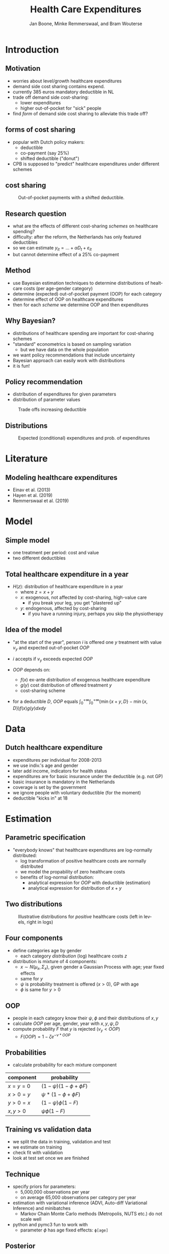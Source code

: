 #+TITLE: Health Care Expenditures
#+AUTHOR: Jan Boone, Minke Remmerswaal, and Bram Wouterse
#+REVEAL_ROOT: https://cdn.jsdelivr.net/npm/reveal.js
#+REVEAL_TRANS: cube
#+REVEAL_THEME: solarized
#+OPTIONS: toc:1 timestamp:nil num:nil
#+OPTIONS: reveal_width:1200 reveal_height:800
#+REVEAL_HLEVEL: 1
#+LANGUAGE:  en



* Introduction

** Motivation

+ worries about level/growth healthcare expenditures
+ demand side cost sharing contains expend.
+ currently 385 euros mandatory deductible in NL
+ trade off demand side cost-sharing:
  + lower expenditures
  + higher out-of-pocket for "sick" people
+ find /form/ of demand side cost sharing to alleviate this trade off?

** forms of cost sharing

+ popular with Dutch policy makers:
  + deductible
  + co-payment (say 25%)
  + shifted deductible ("donut")
+ CPB is supposed to "predict" healthcare expenditures under different schemes

** cost sharing

#+name: fig:shiftedD
#+caption: Out-of-pocket payments with a shifted deductible.
#+attr_latex: :width 250px
[[./shiftedD.png]]


** Research question

+ what are the effects of different cost-sharing /schemes/ on healthcare spending?
+ difficulty: after the reform, the Netherlands has only featured deductibles
+ so we can estimate $y_{it} = ... + \alpha D_t + \varepsilon_{it}$
+ but cannot determine effect of a 25% co-payment

** Method

+ use Bayesian estimation techniques to determine distributions of healtcare costs (per age-gender category)
+ determine (expected) out-of-pocket payment (OOP) for each category
+ determine effect of OOP on healthcare expenditures
+ then for each /scheme/ we determine OOP and then expenditures

** Why Bayesian?

+ distributions of healthcare spending are important for cost-sharing schemes
+ "standard" econometrics is based on sampling variation
  + but we have data on the whole population
+ we want policy recommendations that include uncertainty
+ Bayesian approach can easily work with distributions
+ it is fun!

** Policy recommendation
+ distribution of expenditures for given parameters
+ distribution of parameter values
#+attr_latex: :width 900px
#+caption: Trade offs increasing deductible
[[./deciles_deductible_male_female_Healthy.png]]

** Distributions 
#+attr_latex: :width 500px
#+caption: Expected (conditional) expenditures and prob. of expenditures
[[./ExpenditureOverAge.png]]

* Literature

** Modeling healthcare expenditures

+ Einav et al. (2013)
+ Hayen et al. (2019)
+ Remmerswaal et al. (2019)

* Model

** Simple model

+ one treatment per period: cost and value
+ two different deductibles
#+attr_latex: :width 250px
[[./deduct.png]]

** Total healthcare expenditure in a year
+ $H(z)$: distribution of healthcare expenditure in a year
  + where $z=x+y$
  + $x$: exogenous, not affected by cost-sharing, high-value care
     + if you break your leg, you get "plastered up"
  + $y$: endogenous, affected by cost-sharing
     + if you have a running injury, perhaps you skip the physiotherapy
 
** Idea of the model
+ "at the start of the year", person $i$ is offered one $y$ treatment with value $v_y$ and expected out-of-pocket $OOP$
+ $i$ accepts if $v_y$ exceeds expected $OOP$

+ $OOP$ depends on:
  + $f(x)$ ex-ante distribution of exogenous healthcare expenditure
  + $g(y)$ cost distribution of offered treatment $y$
  + cost-sharing scheme
+ for a deductible $D$, $OOP$ equals $\int_0^{+\infty} \int_0^{+\infty} (\min\{x+y,D\}-\min\{x,D\})f(x)g(y)dxdy$


* Data
 
** Dutch healthcare expenditure

+ expenditures per individual for 2008-2013
+ we use indiv.'s age and gender
+ later add income, indicators for health status
+ expenditures are for basic insurance under the deductible (e.g. not GP)
+ basic insurance is mandatory in the Netherlands
+ coverage is set by the government
+ we ignore people with voluntary deductible (for the moment)
+ deductible "kicks in" at 18

* Estimation

** Parametric specification
+ "everybody knows" that healthcare expenditures are log-normally distributed:
  + log transformation of positive healthcare costs are normally distributed
  + we model the propability of zero healthcare costs
  + benefits of log-normal distribution:
    + analytical expression for $OOP$ with deductible (estimation)
    + analytical expression for distribution of $x+y$

** Two distributions

#+name: fig:TwoDistributions
#+caption: Illustrative distributions for /positive/ healthcare costs (left in levels, right in logs)
[[./DistributionExpenditure.png]]

** Four components
+ define categories age by gender
  + each category /distribution/ (log) healthcare costs $z$
+ distribution is mixture of 4 components:
  + $x \sim N(\mu_x,\Sigma_x)$, given gender a Gaussian Process with age; year fixed effects
  + same for $y$
  + $\psi$ is probability treatment is offered ($x > 0$), GP with age
  + $\phi$ is same for $y > 0$

** OOP
+ people in each category know their $\psi,\phi$ and their distributions of $x,y$
+ calculate $OOP$ per age, gender, year with $x,y,\psi,D$
+ compute probability $F$ that $y$ is rejected ($v_y < OOP$)
  + $F(OOP) = 1-\zeta e^{-\nu*OOP}$

** Probabilities

+ calculate probability for each mixture component
| component | probability                 |
|-----------+-----------------------------|
| $x=y=0$   | $(1-\psi)(1-\phi + \phi F)$ |
| $x>0=y$   | $\psi*(1-\phi + \phi F)$    |
| $y>0=x$   | $(1-\psi)\phi(1-F)$         |
| $x,y>0$   | $\psi \phi (1-F)$           |

** Training vs validation data
+ we split the data in training, validation and test
+ we estimate on training
+ check fit with validation
+ look at test set once we are finished

** Technique
+ specify priors for parameters:
  + 5,000,000 observations per year
  + on average 65,000 observations per category per year
+ estimation with variational inference (ADVI, Auto-diff Variational Inference) and minibatches
  + Markov Chain Monte Carlo methods (Metropolis, NUTS etc.) do not scale well
+ python and pymc3 fun to work with
  + parameter $\phi$ has age fixed effects: ~ϕ[age]~

** Posterior
+ for each age-gender category, we draw 10,000 samples of the model parameters
+ for each sample we draw one $x,y$ and $z$
+ that is, we draw outcomes (not averages or expectations)
+ use the whole posterior distribution, not only the mode

** More formally
+ parameters $\theta$
+ data $y$
+ posterior:
\begin{equation}
Pr(\theta|y) = \frac{Pr(y|\theta)Pr(\theta)}{Pr(y)} = \frac{Pr(y|\theta)Pr(\theta)}{\int Pr(y|\theta)Pr(\theta)d\theta }
\end{equation}
+ we simulate this posterior ("samples")
+ for each sample, we generate an outcome (i.e. expenditure level)

* Fit

** How to measure fit

+ not obvious how to measure the fit of the model
+ we can compare: 
  + average expenditure per age-gender category (fit vs validation data) 
  + expenditure distributions per age-gender categories
  + predicted vs realized (validation) zero-expenditures per category

** Fit on average costs by age, year and sex

#+REVEAL_HTML: <iframe width="840" height="400" src="./fit_across_ages_logs.html" frameborder="0" allowfullscreen></iframe>
Left panel: women, right panel: men

** Expenditure distributions

#+name: fig:predictedvsValidationDistributions
#+caption: Average predicted vs average validation male log healthcare expenditures
#+attr_latex: :width 500px 
[[./PredictedvsValidationDistributions_healthy_Male.png]]

** Probability positive expenditures

#+name: fig:predictedposexpend
#+caption: Predicted and realized probabilities of positive expenditures for men across age and years.
#+attr_latex: :width 500px 
[[./PredictedPositiveExpenditureAcrossAge_healthy_Male.png]]


* Simulations

** Samples

+ we use $F(OOP) = 1-\zeta e^{-\nu OOP}$
+ is the estimate for $\nu$ "significant"?

#+name: fig:nu_women
#+caption: Posterior distribution of $\nu$ for women
#+attr_latex: :width 250px 
[[./Posterior_nu_y_healthy_Female.png]]

** Probability of rejecting
???continue here???
#+attr_latex: :width 500px
[[./ProbReject.png]]

** Deductible (women)

#+attr_latex: :width 500px
[[./deductibles.png]]

** Comparing different schemes

#+attr_latex: :width 500px
[[./example.png]]


* Conclusion

** Summary

+ in order to determine healthcare expenditures under different cost sharing schemes:
  + we estimated the distributions of healthcare expenditures
  + split expenditures up in exogenous and endogenous expenditures
  + determined expected OOP for endogenous expenditures under different schemes
  + estimate the value distribution of these endog. expenditures
  + the higher OOP, the more likely an (endogenous) treatment is rejected
  + allows us to simulate effects of different /schemes/

